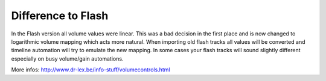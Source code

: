 Difference to Flash
===================

In the Flash version all volume values were linear. This was a bad
decision in the first place and is now changed to logarithmic volume
mapping which acts more natural. When importing old flash tracks all
values will be converted and timeline automation will try to emulate the
new mapping. In some cases your flash tracks will sound slightly
different especially on busy volume/gain automations.

More infos: http://www.dr-lex.be/info-stuff/volumecontrols.html
